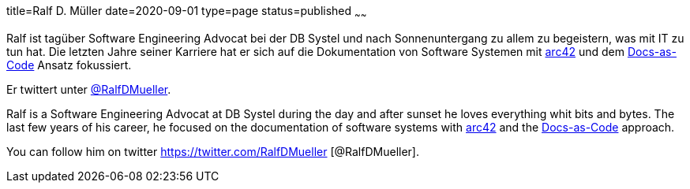title=Ralf D. Müller
date=2020-09-01
type=page
status=published
~~~~~~

Ralf ist tagüber Software Engineering Advocat bei der DB Systel und nach Sonnenuntergang zu allem zu begeistern, was mit IT zu tun hat.
Die letzten Jahre seiner Karriere hat er sich auf die Dokumentation von Software Systemen mit https://arc42.org[arc42] und dem https://docs-as-co.de[Docs-as-Code] Ansatz fokussiert.

Er twittert unter https://twitter.com/RalfDMueller[@RalfDMueller].



Ralf is a Software Engineering Advocat at DB Systel during the day and after sunset he loves everything whit bits and bytes.
The last few years of his career, he focused on the documentation of software systems with https://arc42.org[arc42] and the https://docs-as-co.de[Docs-as-Code] approach.

You can follow him on twitter https://twitter.com/RalfDMueller [@RalfDMueller].
